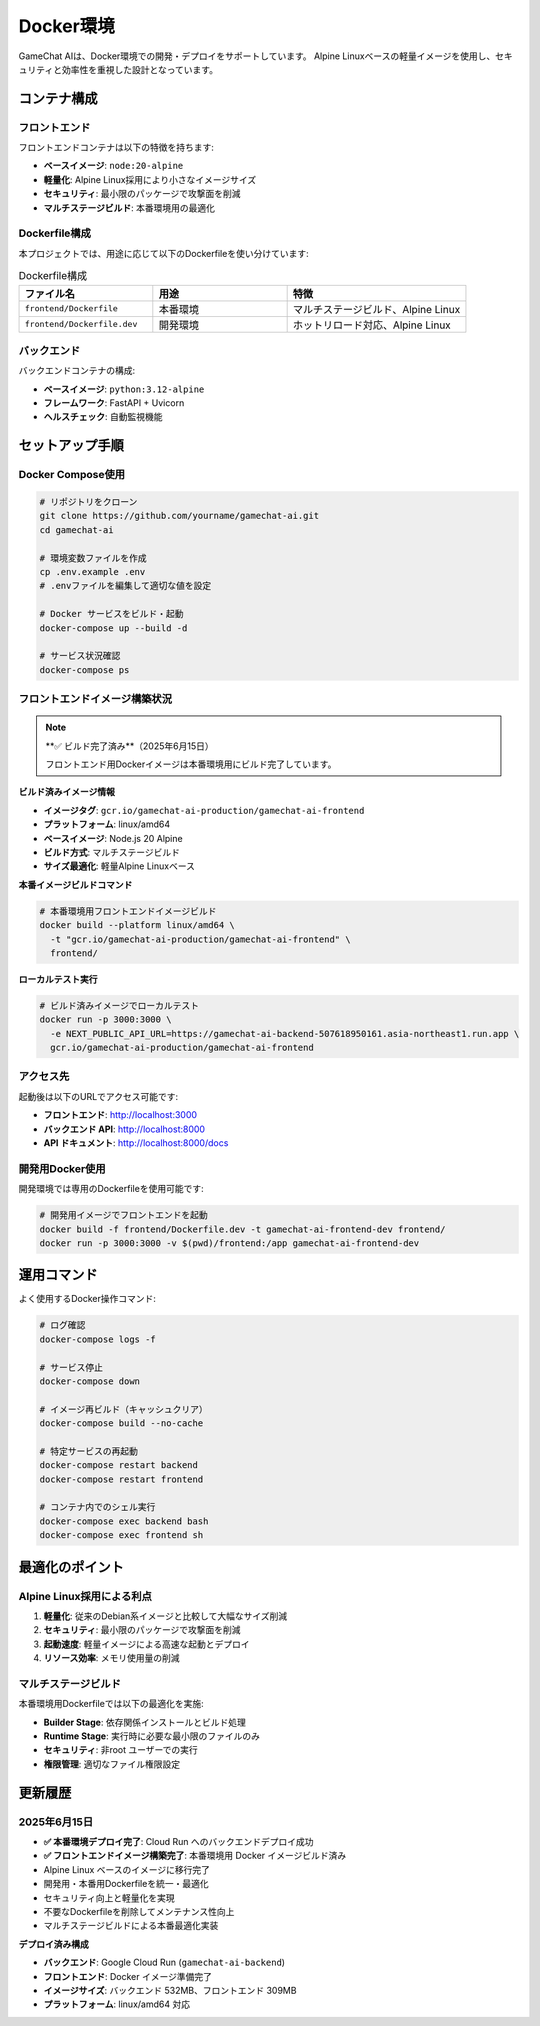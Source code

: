 Docker環境
==========

GameChat AIは、Docker環境での開発・デプロイをサポートしています。
Alpine Linuxベースの軽量イメージを使用し、セキュリティと効率性を重視した設計となっています。

コンテナ構成
------------

フロントエンド
~~~~~~~~~~~~~~

フロントエンドコンテナは以下の特徴を持ちます:

* **ベースイメージ**: ``node:20-alpine``
* **軽量化**: Alpine Linux採用により小さなイメージサイズ
* **セキュリティ**: 最小限のパッケージで攻撃面を削減
* **マルチステージビルド**: 本番環境用の最適化

Dockerfile構成
~~~~~~~~~~~~~~

本プロジェクトでは、用途に応じて以下のDockerfileを使い分けています:

.. list-table:: Dockerfile構成
   :header-rows: 1
   :widths: 30 30 40

   * - ファイル名
     - 用途
     - 特徴
   * - ``frontend/Dockerfile``
     - 本番環境
     - マルチステージビルド、Alpine Linux
   * - ``frontend/Dockerfile.dev``
     - 開発環境
     - ホットリロード対応、Alpine Linux

バックエンド
~~~~~~~~~~~~

バックエンドコンテナの構成:

* **ベースイメージ**: ``python:3.12-alpine``
* **フレームワーク**: FastAPI + Uvicorn
* **ヘルスチェック**: 自動監視機能

セットアップ手順
----------------

Docker Compose使用
~~~~~~~~~~~~~~~~~~

.. code-block:: bash

   # リポジトリをクローン
   git clone https://github.com/yourname/gamechat-ai.git
   cd gamechat-ai

   # 環境変数ファイルを作成
   cp .env.example .env
   # .envファイルを編集して適切な値を設定

   # Docker サービスをビルド・起動
   docker-compose up --build -d

   # サービス状況確認
   docker-compose ps

フロントエンドイメージ構築状況
~~~~~~~~~~~~~~~~~~~~~~~~~~

.. note::
   **✅ ビルド完了済み**（2025年6月15日）
   
   フロントエンド用Dockerイメージは本番環境用にビルド完了しています。

**ビルド済みイメージ情報**

* **イメージタグ**: ``gcr.io/gamechat-ai-production/gamechat-ai-frontend``
* **プラットフォーム**: linux/amd64
* **ベースイメージ**: Node.js 20 Alpine
* **ビルド方式**: マルチステージビルド
* **サイズ最適化**: 軽量Alpine Linuxベース

**本番イメージビルドコマンド**

.. code-block:: bash

   # 本番環境用フロントエンドイメージビルド
   docker build --platform linux/amd64 \
     -t "gcr.io/gamechat-ai-production/gamechat-ai-frontend" \
     frontend/

**ローカルテスト実行**

.. code-block:: bash

   # ビルド済みイメージでローカルテスト
   docker run -p 3000:3000 \
     -e NEXT_PUBLIC_API_URL=https://gamechat-ai-backend-507618950161.asia-northeast1.run.app \
     gcr.io/gamechat-ai-production/gamechat-ai-frontend

アクセス先
~~~~~~~~~~

起動後は以下のURLでアクセス可能です:

* **フロントエンド**: http://localhost:3000
* **バックエンド API**: http://localhost:8000
* **API ドキュメント**: http://localhost:8000/docs

開発用Docker使用
~~~~~~~~~~~~~~~~

開発環境では専用のDockerfileを使用可能です:

.. code-block:: bash

   # 開発用イメージでフロントエンドを起動
   docker build -f frontend/Dockerfile.dev -t gamechat-ai-frontend-dev frontend/
   docker run -p 3000:3000 -v $(pwd)/frontend:/app gamechat-ai-frontend-dev

運用コマンド
------------

よく使用するDocker操作コマンド:

.. code-block:: bash

   # ログ確認
   docker-compose logs -f

   # サービス停止
   docker-compose down

   # イメージ再ビルド（キャッシュクリア）
   docker-compose build --no-cache

   # 特定サービスの再起動
   docker-compose restart backend
   docker-compose restart frontend

   # コンテナ内でのシェル実行
   docker-compose exec backend bash
   docker-compose exec frontend sh

最適化のポイント
----------------

Alpine Linux採用による利点
~~~~~~~~~~~~~~~~~~~~~~~~~~~

1. **軽量化**: 従来のDebian系イメージと比較して大幅なサイズ削減
2. **セキュリティ**: 最小限のパッケージで攻撃面を削減
3. **起動速度**: 軽量イメージによる高速な起動とデプロイ
4. **リソース効率**: メモリ使用量の削減

マルチステージビルド
~~~~~~~~~~~~~~~~~~~~

本番環境用Dockerfileでは以下の最適化を実施:

* **Builder Stage**: 依存関係インストールとビルド処理
* **Runtime Stage**: 実行時に必要な最小限のファイルのみ
* **セキュリティ**: 非root ユーザーでの実行
* **権限管理**: 適切なファイル権限設定

更新履歴
--------

2025年6月15日
~~~~~~~~~~~~~

* **✅ 本番環境デプロイ完了**: Cloud Run へのバックエンドデプロイ成功
* **✅ フロントエンドイメージ構築完了**: 本番環境用 Docker イメージビルド済み
* Alpine Linux ベースのイメージに移行完了
* 開発用・本番用Dockerfileを統一・最適化
* セキュリティ向上と軽量化を実現
* 不要なDockerfileを削除してメンテナンス性向上
* マルチステージビルドによる本番最適化実装

**デプロイ済み構成**

* **バックエンド**: Google Cloud Run (``gamechat-ai-backend``)
* **フロントエンド**: Docker イメージ準備完了
* **イメージサイズ**: バックエンド 532MB、フロントエンド 309MB
* **プラットフォーム**: linux/amd64 対応
